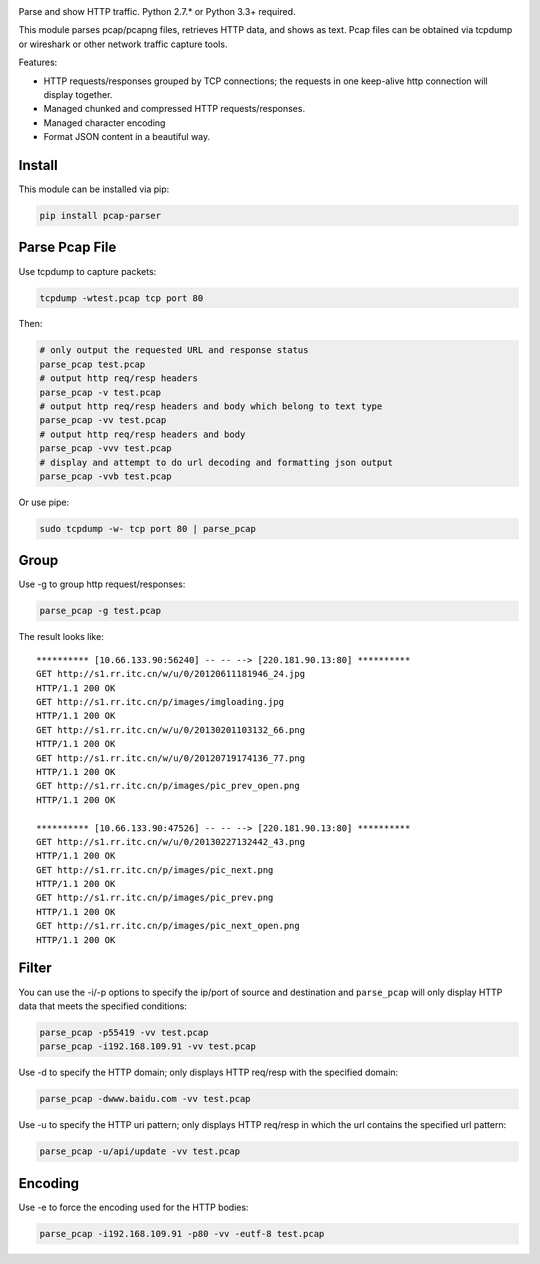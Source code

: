 |image0| |License|

Parse and show HTTP traffic. Python 2.7.\* or Python 3.3+ required.

This module parses pcap/pcapng files, retrieves HTTP data, and shows as
text. Pcap files can be obtained via tcpdump or wireshark or other
network traffic capture tools.

Features:

-  HTTP requests/responses grouped by TCP connections; the requests in
   one keep-alive http connection will display together.
-  Managed chunked and compressed HTTP requests/responses.
-  Managed character encoding
-  Format JSON content in a beautiful way.

Install
~~~~~~~

This module can be installed via pip:

.. code:: sh

    pip install pcap-parser

Parse Pcap File
~~~~~~~~~~~~~~~

Use tcpdump to capture packets:

.. code:: sh

    tcpdump -wtest.pcap tcp port 80

Then:

.. code:: sh

    # only output the requested URL and response status
    parse_pcap test.pcap
    # output http req/resp headers
    parse_pcap -v test.pcap
    # output http req/resp headers and body which belong to text type
    parse_pcap -vv test.pcap
    # output http req/resp headers and body
    parse_pcap -vvv test.pcap
    # display and attempt to do url decoding and formatting json output
    parse_pcap -vvb test.pcap

Or use pipe:

.. code:: sh

    sudo tcpdump -w- tcp port 80 | parse_pcap 

Group
~~~~~

Use -g to group http request/responses:

.. code:: sh

    parse_pcap -g test.pcap

The result looks like:

::

    ********** [10.66.133.90:56240] -- -- --> [220.181.90.13:80] **********
    GET http://s1.rr.itc.cn/w/u/0/20120611181946_24.jpg
    HTTP/1.1 200 OK
    GET http://s1.rr.itc.cn/p/images/imgloading.jpg
    HTTP/1.1 200 OK
    GET http://s1.rr.itc.cn/w/u/0/20130201103132_66.png
    HTTP/1.1 200 OK
    GET http://s1.rr.itc.cn/w/u/0/20120719174136_77.png
    HTTP/1.1 200 OK
    GET http://s1.rr.itc.cn/p/images/pic_prev_open.png
    HTTP/1.1 200 OK

    ********** [10.66.133.90:47526] -- -- --> [220.181.90.13:80] **********
    GET http://s1.rr.itc.cn/w/u/0/20130227132442_43.png
    HTTP/1.1 200 OK
    GET http://s1.rr.itc.cn/p/images/pic_next.png
    HTTP/1.1 200 OK
    GET http://s1.rr.itc.cn/p/images/pic_prev.png
    HTTP/1.1 200 OK
    GET http://s1.rr.itc.cn/p/images/pic_next_open.png
    HTTP/1.1 200 OK

Filter
~~~~~~

You can use the -i/-p options to specify the ip/port of source and
destination and ``parse_pcap`` will only display HTTP data that meets
the specified conditions:

.. code:: sh

    parse_pcap -p55419 -vv test.pcap
    parse_pcap -i192.168.109.91 -vv test.pcap

Use -d to specify the HTTP domain; only displays HTTP req/resp with the
specified domain:

.. code:: sh

    parse_pcap -dwww.baidu.com -vv test.pcap

Use -u to specify the HTTP uri pattern; only displays HTTP req/resp in
which the url contains the specified url pattern:

.. code:: sh

    parse_pcap -u/api/update -vv test.pcap

Encoding
~~~~~~~~

Use -e to force the encoding used for the HTTP bodies:

.. code:: sh

    parse_pcap -i192.168.109.91 -p80 -vv -eutf-8 test.pcap

.. |image0| image:: https://travis-ci.org/caoqianli/pcap-parser.svg
   :target: https://travis-ci.org/caoqianli/pcap-parser
.. |License| image:: https://img.shields.io/badge/licence-BSD%203--Clause-blue.svg?style=flat

